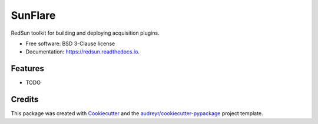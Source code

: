 ======
SunFlare
======


.. image:: https://img.shields.io/pypi/v/redsun.svg
        :target: https://pypi.python.org/pypi/redsun

.. image:: https://img.shields.io/travis/jacopoabramo/redsun.svg
        :target: https://travis-ci.com/jacopoabramo/redsun

.. image:: https://readthedocs.org/projects/redsun/badge/?version=latest
        :target: https://redsun.readthedocs.io/en/latest/?version=latest
        :alt: Documentation Status




RedSun toolkit for building and deploying acquisition plugins.


* Free software: BSD 3-Clause license
* Documentation: https://redsun.readthedocs.io.


Features
--------

* TODO

Credits
-------

This package was created with Cookiecutter_ and the `audreyr/cookiecutter-pypackage`_ project template.

.. _Cookiecutter: https://github.com/audreyr/cookiecutter
.. _`audreyr/cookiecutter-pypackage`: https://github.com/audreyr/cookiecutter-pypackage
